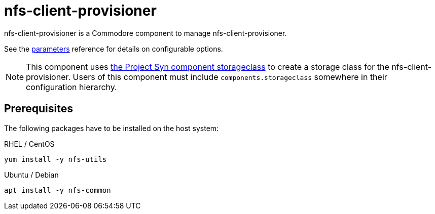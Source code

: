 = nfs-client-provisioner

nfs-client-provisioner is a Commodore component to manage nfs-client-provisioner.

See the xref:references/parameters.adoc[parameters] reference for details on
configurable options.

NOTE: This component uses https://github.com/projectsyn/component-storageclass[the Project Syn component storageclass] to create a storage class for the nfs-client-provisioner.
Users of this component must include `components.storageclass` somewhere in their configuration hierarchy.

== Prerequisites

The following packages have to be installed on the host system:

RHEL / CentOS::

[source,bash]
----
yum install -y nfs-utils
----

Ubuntu / Debian::

[source,bash]
----
apt install -y nfs-common
----
